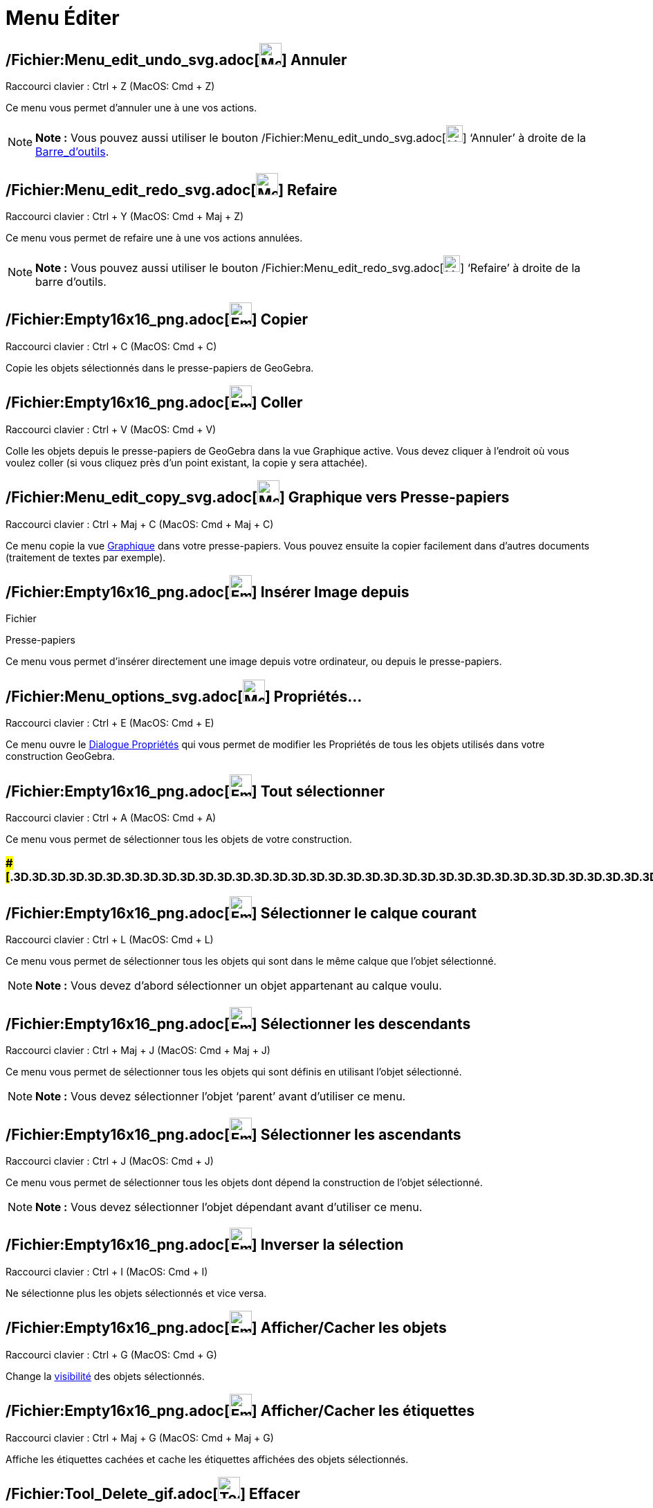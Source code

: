 = Menu Éditer
:page-en: Edit_Menu
ifdef::env-github[:imagesdir: /fr/modules/ROOT/assets/images]

== /Fichier:Menu_edit_undo_svg.adoc[image:32px-Menu-edit-undo.svg.png[Menu-edit-undo.svg,width=32,height=32]] Annuler

Raccourci clavier : [.kcode]#Ctrl# + [.kcode]#Z# (MacOS: [.kcode]#Cmd# + [.kcode]#Z#)

Ce menu vous permet d’annuler une à une vos actions.

[NOTE]
====

*Note :* Vous pouvez aussi utiliser le bouton
/Fichier:Menu_edit_undo_svg.adoc[image:24px-Menu-edit-undo.svg.png[Menu-edit-undo.svg,width=24,height=24]] ‘Annuler’ à
droite de la xref:/Barre_d'outils.adoc[Barre_d'outils].

====

== /Fichier:Menu_edit_redo_svg.adoc[image:32px-Menu-edit-redo.svg.png[Menu-edit-redo.svg,width=32,height=32]] Refaire

Raccourci clavier : [.kcode]#Ctrl# + [.kcode]#Y# (MacOS: [.kcode]#Cmd# + [.kcode]#Maj# + [.kcode]#Z#)

Ce menu vous permet de refaire une à une vos actions annulées.

[NOTE]
====

*Note :* Vous pouvez aussi utiliser le bouton
/Fichier:Menu_edit_redo_svg.adoc[image:24px-Menu-edit-redo.svg.png[Menu-edit-redo.svg,width=24,height=24]] ‘Refaire’ à
droite de la barre d’outils.

====

== /Fichier:Empty16x16_png.adoc[image:Empty16x16.png[Empty16x16.png,width=32,height=32]] Copier

Raccourci clavier : [.kcode]#Ctrl# + [.kcode]#C# (MacOS: [.kcode]#Cmd# + [.kcode]#C#)

Copie les objets sélectionnés dans le presse-papiers de GeoGebra.

== /Fichier:Empty16x16_png.adoc[image:Empty16x16.png[Empty16x16.png,width=32,height=32]] Coller

Raccourci clavier : [.kcode]#Ctrl# + [.kcode]#V# (MacOS: [.kcode]#Cmd# + [.kcode]#V#)

Colle les objets depuis le presse-papiers de GeoGebra dans la vue Graphique active. Vous devez cliquer à l'endroit où
vous voulez coller (si vous cliquez près d'un point existant, la copie y sera attachée).

== /Fichier:Menu_edit_copy_svg.adoc[image:32px-Menu-edit-copy.svg.png[Menu-edit-copy.svg,width=32,height=32]] Graphique vers Presse-papiers

Raccourci clavier : [.kcode]#Ctrl# + [.kcode]#Maj# + [.kcode]#C# (MacOS: [.kcode]#Cmd# + [.kcode]#Maj# + [.kcode]#C#)

Ce menu copie la vue xref:/Graphique.adoc[Graphique] dans votre presse-papiers. Vous pouvez ensuite la copier facilement
dans d’autres documents (traitement de textes par exemple).

== /Fichier:Empty16x16_png.adoc[image:Empty16x16.png[Empty16x16.png,width=32,height=32]] Insérer Image depuis

Fichier

Presse-papiers

Ce menu vous permet d'insérer directement une image depuis votre ordinateur, ou depuis le presse-papiers.

== /Fichier:Menu_options_svg.adoc[image:32px-Menu-options.svg.png[Menu-options.svg,width=32,height=32]] Propriétés…

Raccourci clavier : [.kcode]#Ctrl# + [.kcode]#E# (MacOS: [.kcode]#Cmd# + [.kcode]#E#)

Ce menu ouvre le xref:/Dialogue_Propriétés.adoc[Dialogue Propriétés] qui vous permet de modifier les Propriétés de tous
les objets utilisés dans votre construction GeoGebra.

== /Fichier:Empty16x16_png.adoc[image:Empty16x16.png[Empty16x16.png,width=32,height=32]] Tout sélectionner

Raccourci clavier : [.kcode]#Ctrl# + [.kcode]#A# (MacOS: [.kcode]#Cmd# + [.kcode]#A#)

Ce menu vous permet de sélectionner tous les objets de votre construction.

=== [#=================================================================]####[#.3D.3D.3D.3D.3D.3D.3D.3D.3D.3D.3D.3D.3D.3D.3D.3D.3D.3D.3D.3D.3D.3D.3D.3D.3D.3D.3D.3D.3D.3D.3D.3D.3D.3D.3D.3D.3D.3D.3D.3D.3D.3D.3D.3D.3D.3D.3D.3D.3D.3D.3D.3D.3D.3D.3D.3D.3D.3D.3D.3D.3D.3D.3D.3D.3D]##=================================================================##

== /Fichier:Empty16x16_png.adoc[image:Empty16x16.png[Empty16x16.png,width=32,height=32]] Sélectionner le calque courant

Raccourci clavier : [.kcode]#Ctrl# + [.kcode]#L# (MacOS: [.kcode]#Cmd# + [.kcode]#L#)

Ce menu vous permet de sélectionner tous les objets qui sont dans le même calque que l’objet sélectionné.

[NOTE]
====

*Note :* Vous devez d’abord sélectionner un objet appartenant au calque voulu.

====

== /Fichier:Empty16x16_png.adoc[image:Empty16x16.png[Empty16x16.png,width=32,height=32]] Sélectionner les descendants

Raccourci clavier : [.kcode]#Ctrl# + [.kcode]#Maj# + [.kcode]#J# (MacOS: [.kcode]#Cmd# + [.kcode]#Maj# + [.kcode]#J#)

Ce menu vous permet de sélectionner tous les objets qui sont définis en utilisant l’objet sélectionné.

[NOTE]
====

*Note :* Vous devez sélectionner l’objet ‘parent’ avant d’utiliser ce menu.

====

== /Fichier:Empty16x16_png.adoc[image:Empty16x16.png[Empty16x16.png,width=32,height=32]] Sélectionner les ascendants

Raccourci clavier : [.kcode]#Ctrl# + [.kcode]#J# (MacOS: [.kcode]#Cmd# + [.kcode]#J#)

Ce menu vous permet de sélectionner tous les objets dont dépend la construction de l’objet sélectionné.

[NOTE]
====

*Note :* Vous devez sélectionner l’objet dépendant avant d’utiliser ce menu.

====

== /Fichier:Empty16x16_png.adoc[image:Empty16x16.png[Empty16x16.png,width=32,height=32]] Inverser la sélection

Raccourci clavier : [.kcode]#Ctrl# + [.kcode]#I# (MacOS: [.kcode]#Cmd# + [.kcode]#I#)

Ne sélectionne plus les objets sélectionnés et vice versa.

== /Fichier:Empty16x16_png.adoc[image:Empty16x16.png[Empty16x16.png,width=32,height=32]] Afficher/Cacher les objets

Raccourci clavier : [.kcode]#Ctrl# + [.kcode]#G# (MacOS: [.kcode]#Cmd# + [.kcode]#G#)

Change la xref:/Propriétés_d'un_objet.adoc[visibilité] des objets sélectionnés.

== /Fichier:Empty16x16_png.adoc[image:Empty16x16.png[Empty16x16.png,width=32,height=32]] Afficher/Cacher les étiquettes

Raccourci clavier : [.kcode]#Ctrl# + [.kcode]#Maj# + [.kcode]#G# (MacOS: [.kcode]#Cmd# + [.kcode]#Maj# + [.kcode]#G#)

Affiche les étiquettes cachées et cache les étiquettes affichées des objets sélectionnés.

== /Fichier:Tool_Delete_gif.adoc[image:Tool_Delete.gif[Tool Delete.gif,width=32,height=32]] Effacer

Raccourci clavier : [.kcode]#Suppr#

Ce menu vous permet de supprimer les objets sélectionnés et leurs descendants.

[NOTE]
====

*Note :* Vous devez d’abord xref:/Sélection_d'objets.adoc[sélectionner les objets] que vous voulez effacer (vous pouvez
utiliser un rectangle de sélection).

====
